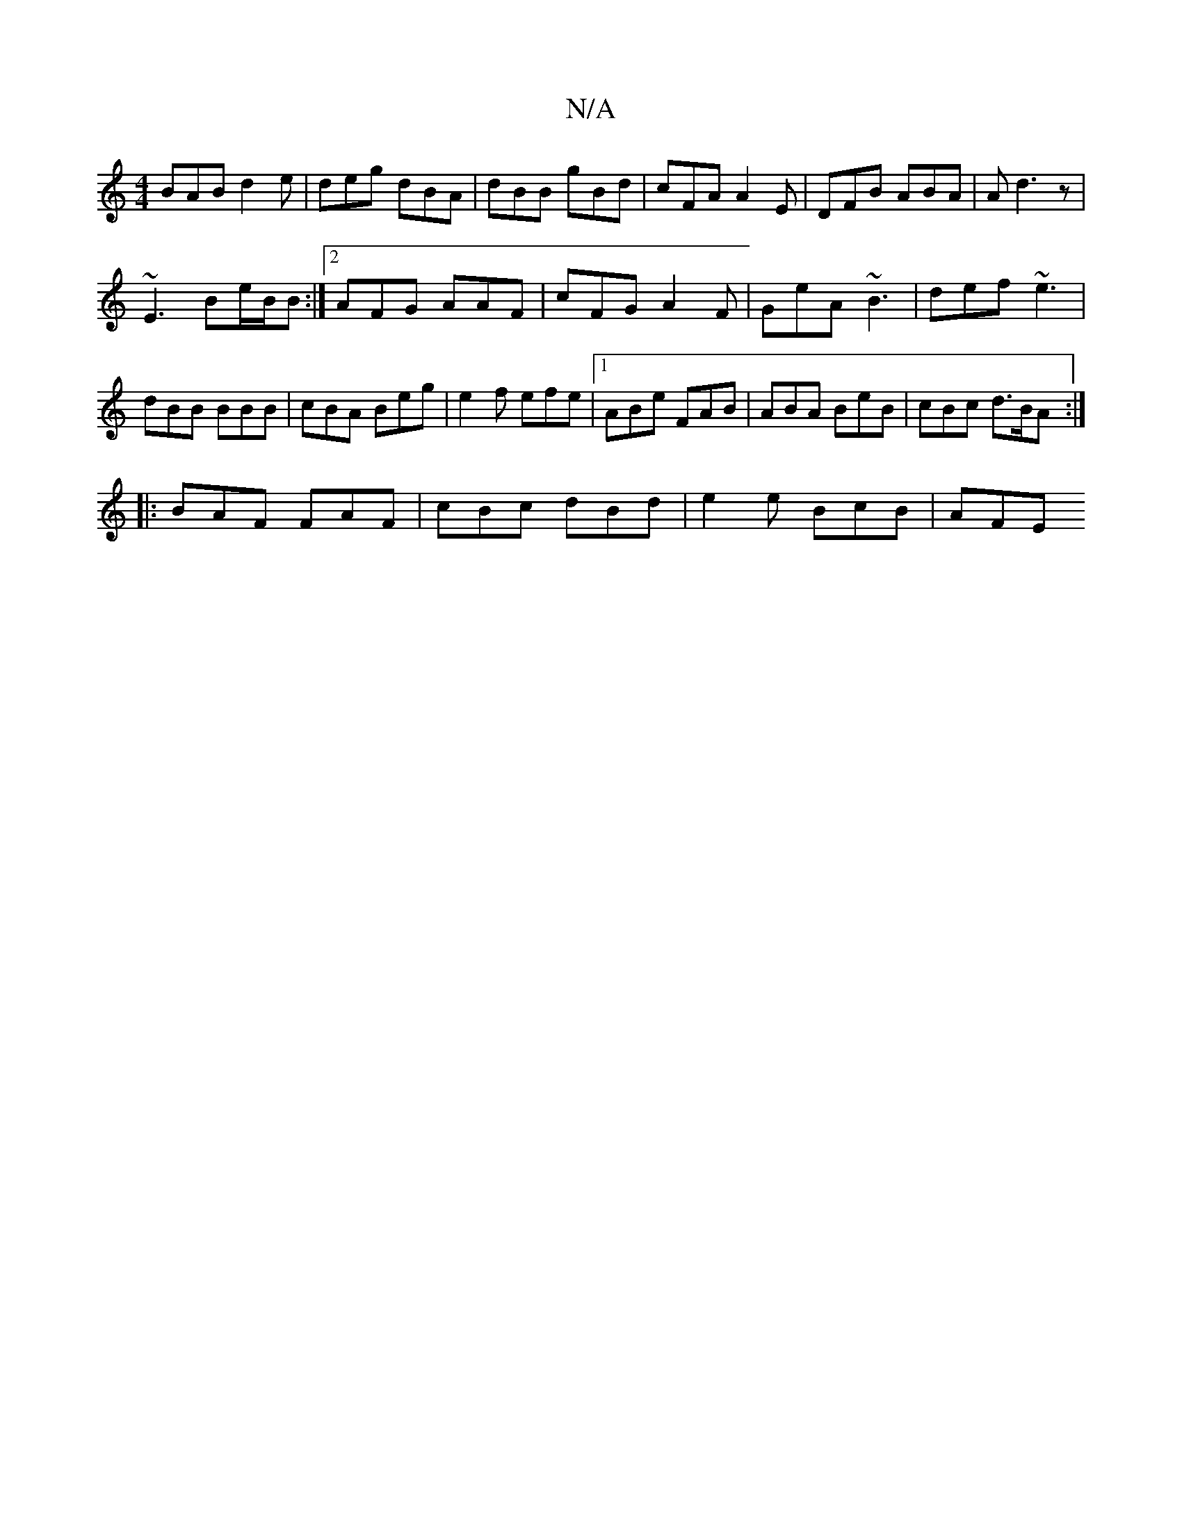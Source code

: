 X:1
T:N/A
M:4/4
R:N/A
K:Cmajor
BAB d2e | deg dBA | dBB gBd | cFA A2 E | DFB ABA | A d3 z |
~E3 Be/B/B :|2 AFG AAF|cFG A2F|GeA ~B3|def ~e3|dBB BBB|cBA Beg|e2f efe|1 ABe FAB | ABA BeB | cBc d>BA :|
|:BAF FAF |cBc dBd | e2e BcB | AFE 